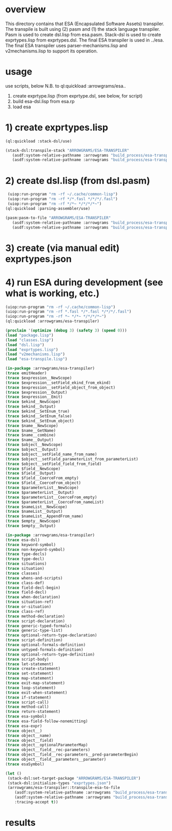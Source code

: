 * overview
  This directory contains that ESA (Encapsulated Software Assets) transpiler.
  The transpile is built using (2) pasm and (1) the stack language transpiler.
  Pasm is used to create dsl.lisp from esa.pasm.
  Stack-dsl is used to create exprtypes.lisp from exprtypes.dsl.
  The final ESA transpiler is used in ../esa.
  The final ESA transpiler uses parser-mechanisms.lisp and v2mechanisms.lisp to support its operation.
* usage
  use scripts, below
  N.B. to ql:quickload :arrowgrams/esa..
    1) create exprtype.lisp (from exprtype.dsl, see below, for script)
    2) build esa-dsl.lisp from esa.rp 
    3) load esa
* 1) create exprtypes.lisp
#+name: esa
#+begin_src lisp :results output
  (ql:quickload :stack-dsl/use)
#+end_src
#+name: esa
#+begin_src lisp :results output
  (stack-dsl:transpile-stack "ARROWGRAMS/ESA-TRANSPILER"
     (asdf:system-relative-pathname :arrowgrams "build_process/esa-transpiler/exprtypes.dsl")
     (asdf:system-relative-pathname :arrowgrams "build_process/esa-transpiler/exprtypes.lisp"))
#+end_src
* 2) create dsl.lisp (from dsl.pasm)
#+name: esa
#+begin_src lisp :results output
   (uiop:run-program "rm -rf ~/.cache/common-lisp")
   (uiop:run-program "rm -rf */*.fasl */*/*/.fasl")
   (uiop:run-program "rm -rf */*~ */*/*/*~")
  (ql:quickload :parsing-assembler/use)
#+end_src
#+name: esa
#+begin_src lisp :results output
  (pasm:pasm-to-file "ARROWGRAMS/ESA-TRANSPILER"
     (asdf:system-relative-pathname :arrowgrams "build_process/esa-transpiler/dsl.pasm")
     (asdf:system-relative-pathname :arrowgrams "build_process/esa-transpiler/dsl.lisp"))
#+end_src
* 3) create (via manual edit) exprtypes.json
* 4) run ESA during development (see what is working, etc.)
#+name: esa
#+begin_src lisp :results output
   (uiop:run-program "rm -rf ~/.cache/common-lisp")
   (uiop:run-program "rm -rf *.fasl */*.fasl */*/*/.fasl")
   (uiop:run-program "rm -rf *~ */*~ */*/*/*~")
   (ql:quickload :arrowgrams/esa-transpiler)

#+end_src
#+name: esa
#+begin_src lisp :results output
   (proclaim '(optimize (debug 3) (safety 3) (speed 0)))
   (load "package.lisp")
   (load "classes.lisp")
   (load "dsl.lisp")
   (load "exprtypes.lisp")
   (load "v2mechanisms.lisp")
   (load "esa-transpile.lisp")
#+end_src
#+name: esa
#+begin_src lisp :results output
(in-package :arrowgrams/esa-transpiler)
(trace emitHeader)
(trace $expression__NewScope)
(trace $expression__setField_ekind_from_ekind)
(trace $expression__setField_object_from_object)
(trace $expression__Output)
(trace $expression__Emit)
(trace $ekind__NewScope)
(trace $ekind__Output)
(trace $ekind__SetEnum_true)
(trace $ekind__SetEnum_false)
(trace $ekind__SetEnum_object)
(trace $name__NewScope)
(trace $name__GetName)
(trace $name__combine)
(trace $name__Output)
(trace $object__NewScope)
(trace $object__Output)
(trace $object__setField_name_from_name)
(trace $object__setField_parameterList_from_parameterList)
(trace $object__setField_field_from_field)
(trace $field__NewScope)
(trace $field__Output)
(trace $field__CoerceFrom_empty)
(trace $field__CoerceFrom_object)
(trace $parameterList__NewScope)
(trace $parameterList__Output)
(trace $parameterList__CoerceFrom_empty)
(trace $parameterList__CoerceFrom_nameList)
(trace $nameList__NewScope)
(trace $nameList__Output)
(trace $nameList__AppendFrom_name)
(trace $empty__NewScope)
(trace $empty__Output)
#+end_src
#+name: esa
#+begin_src lisp :results output
(in-package :arrowgrams/esa-transpiler)
(trace esa-dsl)
(trace keyword-symbol)
(trace non-keyword-symbol)
(trace type-decls)
(trace type-decl)
(trace situations)
(trace situation)
(trace classes)
(trace whens-and-scripts)
(trace class-def)
(trace field-decl-begin)
(trace field-decl)
(trace when-declaration)
(trace situation-ref)
(trace or-situation)
(trace class-ref)
(trace method-declaration)
(trace script-declaration)
(trace generic-typed-formals)
(trace generic-type-list)
(trace optional-return-type-declaration)
(trace script-definition)
(trace optional-formals-definition)
(trace untyped-formals-definition)
(trace optional-return-type-definition)
(trace script-body)
(trace let-statement)
(trace create-statement)
(trace set-statement)
(trace map-statement)
(trace exit-map-statement)
(trace loop-statement)
(trace exit-when-statement)
(trace if-statement)
(trace script-call)
(trace method-call)
(trace return-statement)
(trace esa-symbol)
(trace esa-field-follow-nonemitting)
(trace esa-expr)
(trace object__)
(trace object__name)
(trace object__field)
(trace object__optionalParameterMap)
(trace object__field__rec-parameters)
(trace object__field__rec-parameters__pred-parameterBegin)
(trace object__field__parameters__parameter)
(trace esaSymbol)
#+end_src
#+name: esa
#+begin_src lisp
  (let ()
   (stack-dsl:set-target-package "ARROWGRAMS/ESA-TRANSPILER")
   (stack-dsl:initialize-types "exprtypes.json")
   (arrowgrams/esa-transpiler::transpile-esa-to-file
      (asdf:system-relative-pathname :arrowgrams "build_process/esa-transpiler/test.esa")
      (asdf:system-relative-pathname :arrowgrams "build_process/esa-transpiler/test.lisp")
      :tracing-accept t))
#+end_src
   
* results
#+RESULTS: esa

